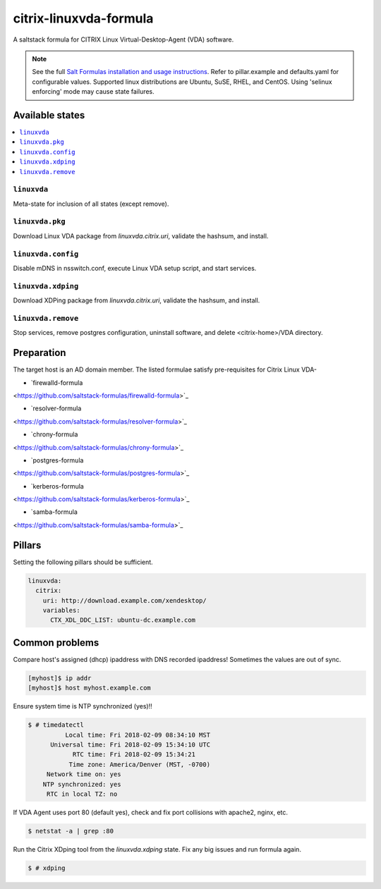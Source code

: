 ========================
citrix-linuxvda-formula
========================

A saltstack formula for CITRIX Linux Virtual-Desktop-Agent (VDA) software.

.. note::

    See the full `Salt Formulas installation and usage instructions
    <http://docs.saltstack.com/en/latest/topics/development/conventions/formulas.html>`_.
    Refer to pillar.example and defaults.yaml for configurable values.
    Supported linux distributions are Ubuntu, SuSE, RHEL, and CentOS.
    Using 'selinux enforcing' mode may cause state failures.

Available states
================

.. contents::
    :local:

``linuxvda``
------------

Meta-state for inclusion of all states (except remove).

``linuxvda.pkg``
--------------------

Download Linux VDA package from `linuxvda.citrix.uri`, validate the hashsum, and install.

``linuxvda.config``
--------------------

Disable mDNS in nsswitch.conf, execute Linux VDA setup script, and start services.

``linuxvda.xdping``
--------------------

Download XDPing package from `linuxvda.citrix.uri`, validate the hashsum, and install.

``linuxvda.remove``
--------------------------

Stop services, remove postgres configuration, uninstall software, and delete <citrix-home>/VDA directory.


Preparation
================

The target host is an AD domain member. The listed formulae satisfy pre-requisites for Citrix Linux VDA-

- `firewalld-formula
<https://github.com/saltstack-formulas/firewalld-formula>`_

- `resolver-formula
<https://github.com/saltstack-formulas/resolver-formula>`_

- `chrony-formula
<https://github.com/saltstack-formulas/chrony-formula>`_

- `postgres-formula
<https://github.com/saltstack-formulas/postgres-formula>`_

- `kerberos-formula
<https://github.com/saltstack-formulas/kerberos-formula>`_

- `samba-formula
<https://github.com/saltstack-formulas/samba-formula>`_

Pillars
===================

Setting the following pillars should be sufficient.

.. code:: yaml

    linuxvda:
      citrix:
        uri: http://download.example.com/xendesktop/
        variables:
          CTX_XDL_DDC_LIST: ubuntu-dc.example.com

Common problems
=======================

Compare host's assigned (dhcp) ipaddress with DNS recorded ipaddress! Sometimes the values are out of sync.

.. code-block:: bash

     [myhost]$ ip addr
     [myhost]$ host myhost.example.com

Ensure system time is NTP synchronized (yes)!!

.. code-block:: bash

     $ # timedatectl
               Local time: Fri 2018-02-09 08:34:10 MST
           Universal time: Fri 2018-02-09 15:34:10 UTC
                 RTC time: Fri 2018-02-09 15:34:21
                Time zone: America/Denver (MST, -0700)
          Network time on: yes
         NTP synchronized: yes
          RTC in local TZ: no

If VDA Agent uses port 80 (default yes), check and fix port collisions with apache2, nginx, etc.

.. code-block:: bash

     $ netstat -a | grep :80

Run the Citrix XDping tool from the `linuxvda.xdping` state. Fix any big issues and run formula again.

.. code-block:: bash

     $ # xdping




